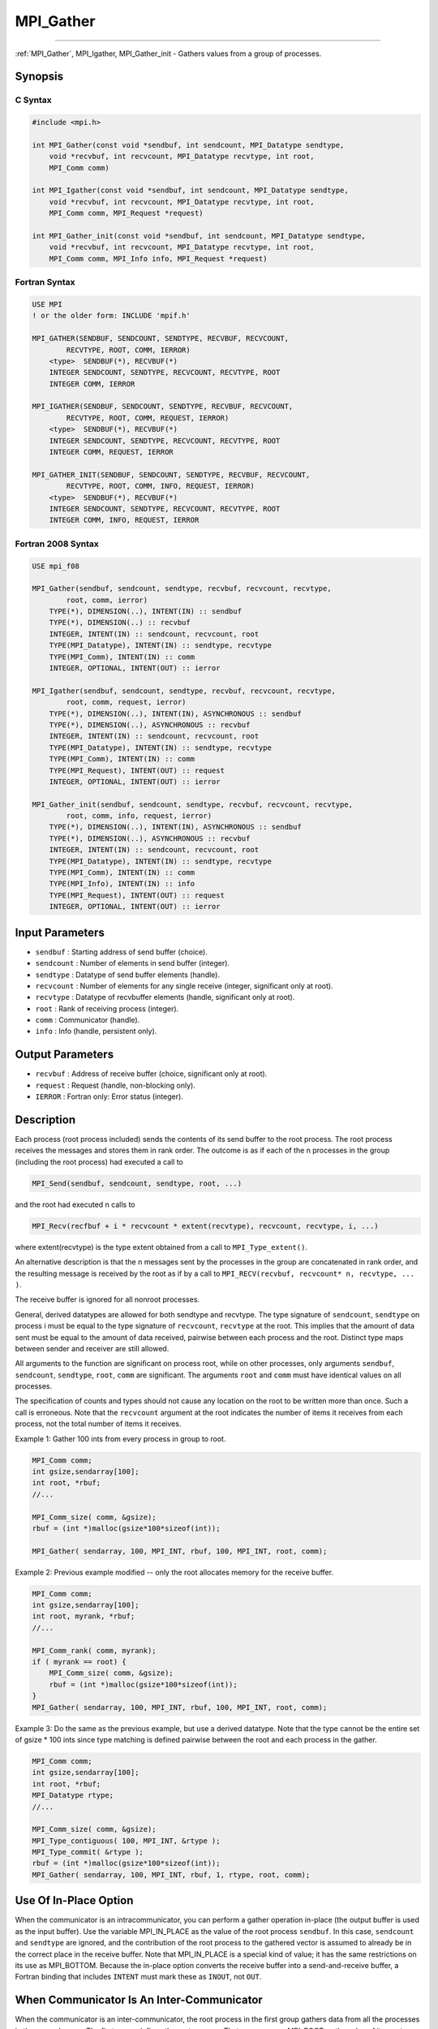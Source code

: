 .. _mpi_gather:

MPI_Gather
~~~~~~~~~~
====

:ref:`MPI_Gather`, MPI_Igather, MPI_Gather_init - Gathers values
from a group of processes.

Synopsis
========

C Syntax
--------

.. code:: c

   #include <mpi.h>

   int MPI_Gather(const void *sendbuf, int sendcount, MPI_Datatype sendtype,
       void *recvbuf, int recvcount, MPI_Datatype recvtype, int root,
       MPI_Comm comm)

   int MPI_Igather(const void *sendbuf, int sendcount, MPI_Datatype sendtype,
       void *recvbuf, int recvcount, MPI_Datatype recvtype, int root,
       MPI_Comm comm, MPI_Request *request)

   int MPI_Gather_init(const void *sendbuf, int sendcount, MPI_Datatype sendtype,
       void *recvbuf, int recvcount, MPI_Datatype recvtype, int root,
       MPI_Comm comm, MPI_Info info, MPI_Request *request)

Fortran Syntax
--------------

.. code:: fortran

   USE MPI
   ! or the older form: INCLUDE 'mpif.h'

   MPI_GATHER(SENDBUF, SENDCOUNT, SENDTYPE, RECVBUF, RECVCOUNT,
           RECVTYPE, ROOT, COMM, IERROR)
       <type>  SENDBUF(*), RECVBUF(*)
       INTEGER SENDCOUNT, SENDTYPE, RECVCOUNT, RECVTYPE, ROOT
       INTEGER COMM, IERROR

   MPI_IGATHER(SENDBUF, SENDCOUNT, SENDTYPE, RECVBUF, RECVCOUNT,
           RECVTYPE, ROOT, COMM, REQUEST, IERROR)
       <type>  SENDBUF(*), RECVBUF(*)
       INTEGER SENDCOUNT, SENDTYPE, RECVCOUNT, RECVTYPE, ROOT
       INTEGER COMM, REQUEST, IERROR

   MPI_GATHER_INIT(SENDBUF, SENDCOUNT, SENDTYPE, RECVBUF, RECVCOUNT,
           RECVTYPE, ROOT, COMM, INFO, REQUEST, IERROR)
       <type>  SENDBUF(*), RECVBUF(*)
       INTEGER SENDCOUNT, SENDTYPE, RECVCOUNT, RECVTYPE, ROOT
       INTEGER COMM, INFO, REQUEST, IERROR

Fortran 2008 Syntax
-------------------

.. code:: fortran

   USE mpi_f08

   MPI_Gather(sendbuf, sendcount, sendtype, recvbuf, recvcount, recvtype,
           root, comm, ierror)
       TYPE(*), DIMENSION(..), INTENT(IN) :: sendbuf
       TYPE(*), DIMENSION(..) :: recvbuf
       INTEGER, INTENT(IN) :: sendcount, recvcount, root
       TYPE(MPI_Datatype), INTENT(IN) :: sendtype, recvtype
       TYPE(MPI_Comm), INTENT(IN) :: comm
       INTEGER, OPTIONAL, INTENT(OUT) :: ierror

   MPI_Igather(sendbuf, sendcount, sendtype, recvbuf, recvcount, recvtype,
           root, comm, request, ierror)
       TYPE(*), DIMENSION(..), INTENT(IN), ASYNCHRONOUS :: sendbuf
       TYPE(*), DIMENSION(..), ASYNCHRONOUS :: recvbuf
       INTEGER, INTENT(IN) :: sendcount, recvcount, root
       TYPE(MPI_Datatype), INTENT(IN) :: sendtype, recvtype
       TYPE(MPI_Comm), INTENT(IN) :: comm
       TYPE(MPI_Request), INTENT(OUT) :: request
       INTEGER, OPTIONAL, INTENT(OUT) :: ierror

   MPI_Gather_init(sendbuf, sendcount, sendtype, recvbuf, recvcount, recvtype,
           root, comm, info, request, ierror)
       TYPE(*), DIMENSION(..), INTENT(IN), ASYNCHRONOUS :: sendbuf
       TYPE(*), DIMENSION(..), ASYNCHRONOUS :: recvbuf
       INTEGER, INTENT(IN) :: sendcount, recvcount, root
       TYPE(MPI_Datatype), INTENT(IN) :: sendtype, recvtype
       TYPE(MPI_Comm), INTENT(IN) :: comm
       TYPE(MPI_Info), INTENT(IN) :: info
       TYPE(MPI_Request), INTENT(OUT) :: request
       INTEGER, OPTIONAL, INTENT(OUT) :: ierror

Input Parameters
================

-  ``sendbuf`` : Starting address of send buffer (choice).
-  ``sendcount`` : Number of elements in send buffer (integer).
-  ``sendtype`` : Datatype of send buffer elements (handle).
-  ``recvcount`` : Number of elements for any single receive (integer,
   significant only at root).
-  ``recvtype`` : Datatype of recvbuffer elements (handle, significant
   only at root).
-  ``root`` : Rank of receiving process (integer).
-  ``comm`` : Communicator (handle).
-  ``info`` : Info (handle, persistent only).

Output Parameters
=================

-  ``recvbuf`` : Address of receive buffer (choice, significant only at
   root).
-  ``request`` : Request (handle, non-blocking only).
-  ``IERROR`` : Fortran only: Error status (integer).

Description
===========

Each process (root process included) sends the contents of its send
buffer to the root process. The root process receives the messages and
stores them in rank order. The outcome is as if each of the n processes
in the group (including the root process) had executed a call to

.. code:: c

   MPI_Send(sendbuf, sendcount, sendtype, root, ...)

and the root had executed n calls to

.. code:: c

   MPI_Recv(recfbuf + i * recvcount * extent(recvtype), recvcount, recvtype, i, ...)

where extent(recvtype) is the type extent obtained from a call to
``MPI_Type_extent()``.

An alternative description is that the n messages sent by the processes
in the group are concatenated in rank order, and the resulting message
is received by the root as if by a call to
``MPI_RECV(recvbuf, recvcount* n, recvtype, ... )``.

The receive buffer is ignored for all nonroot processes.

General, derived datatypes are allowed for both sendtype and recvtype.
The type signature of ``sendcount``, ``sendtype`` on process i must be
equal to the type signature of ``recvcount``, ``recvtype`` at the root.
This implies that the amount of data sent must be equal to the amount of
data received, pairwise between each process and the root. Distinct type
maps between sender and receiver are still allowed.

All arguments to the function are significant on process root, while on
other processes, only arguments ``sendbuf``, ``sendcount``,
``sendtype``, ``root``, ``comm`` are significant. The arguments ``root``
and ``comm`` must have identical values on all processes.

The specification of counts and types should not cause any location on
the root to be written more than once. Such a call is erroneous. Note
that the ``recvcount`` argument at the root indicates the number of
items it receives from each process, not the total number of items it
receives.

Example 1: Gather 100 ints from every process in group to root.

.. code:: c

   MPI_Comm comm;
   int gsize,sendarray[100];
   int root, *rbuf;
   //...

   MPI_Comm_size( comm, &gsize);
   rbuf = (int *)malloc(gsize*100*sizeof(int));

   MPI_Gather( sendarray, 100, MPI_INT, rbuf, 100, MPI_INT, root, comm);

Example 2: Previous example modified -- only the root allocates memory
for the receive buffer.

.. code:: c

   MPI_Comm comm;
   int gsize,sendarray[100];
   int root, myrank, *rbuf;
   //...

   MPI_Comm_rank( comm, myrank);
   if ( myrank == root) {
       MPI_Comm_size( comm, &gsize);
       rbuf = (int *)malloc(gsize*100*sizeof(int));
   }
   MPI_Gather( sendarray, 100, MPI_INT, rbuf, 100, MPI_INT, root, comm);

Example 3: Do the same as the previous example, but use a derived
datatype. Note that the type cannot be the entire set of gsize \* 100
ints since type matching is defined pairwise between the root and each
process in the gather.

.. code:: c

   MPI_Comm comm;
   int gsize,sendarray[100];
   int root, *rbuf;
   MPI_Datatype rtype;
   //...

   MPI_Comm_size( comm, &gsize);
   MPI_Type_contiguous( 100, MPI_INT, &rtype );
   MPI_Type_commit( &rtype );
   rbuf = (int *)malloc(gsize*100*sizeof(int));
   MPI_Gather( sendarray, 100, MPI_INT, rbuf, 1, rtype, root, comm);

Use Of In-Place Option
======================

When the communicator is an intracommunicator, you can perform a gather
operation in-place (the output buffer is used as the input buffer). Use
the variable MPI_IN_PLACE as the value of the root process
``sendbuf``. In this case, ``sendcount`` and ``sendtype`` are ignored,
and the contribution of the root process to the gathered vector is
assumed to already be in the correct place in the receive buffer. Note
that MPI_IN_PLACE is a special kind of value; it has the same
restrictions on its use as MPI_BOTTOM. Because the in-place option
converts the receive buffer into a send-and-receive buffer, a Fortran
binding that includes ``INTENT`` must mark these as ``INOUT``, not
``OUT``.

When Communicator Is An Inter-Communicator
==========================================

When the communicator is an inter-communicator, the root process in the
first group gathers data from all the processes in the second group. The
first group defines the root process. That process uses MPI_ROOT as the
value of its ``root`` argument. The remaining processes use
MPI_PROC_NULL as the value of their ``root`` argument. All processes
in the second group use the rank of that root process in the first group
as the value of their ``root`` argument. The send buffer argument of the
processes in the first group must be consistent with the receive buffer
argument of the root process in the second group.

Errors
======

Almost all MPI routines return an error value; C routines as the value
of the function and Fortran routines in the last argument. Before the
error value is returned, the current MPI error handler is called. By
default, this error handler aborts the MPI job, except for I/O function
errors. The error handler may be changed with
:ref:`MPI_Comm_set_errhandler`; the predefined error handler
MPI_ERRORS_RETURN may be used to cause error values to be returned.
Note that MPI does not guarantee that an MPI program can continue past
an error. See the MPI man page for a full list of MPI error codes.


.. seealso:: :ref:`MPI_Gatherv` :ref:`MPI_Scatter` :ref:`MPI_Scatterv` 
